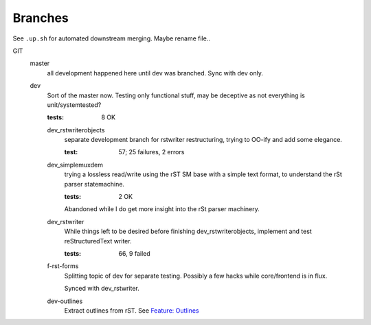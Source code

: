 Branches
========

See ``.up.sh`` for automated downstream merging. Maybe rename file..

GIT
  master
    all development happened here until dev was branched.
    Sync with dev only.

  dev
    Sort of the master now. Testing only functional stuff, may be deceptive as
    not everything is unit/systemtested?

    :tests: 8 OK

    dev_rstwriterobjects
      separate development branch for rstwriter restructuring,
      trying to OO-ify and add some elegance.

      :test: 57; 25 failures, 2 errors

    dev_simplemuxdem
      trying a lossless read/write using the rST SM base with a
      simple text format, to understand the rSt parser statemachine.

      :tests: 2 OK

      Abandoned while I do get more insight into the rSt parser
      machinery.

    dev_rstwriter
      While things left to be desired before finishing dev_rstwriterobjects,
      implement and test reStructuredText writer.

      :tests: 66, 9 failed

    f-rst-forms
      Splitting topic of dev for separate testing. Possibly a few hacks while
      core/frontend is in flux.

      Synced with dev_rstwriter.

    dev-outlines
      Extract outlines from rST. See `Feature: Outlines`__


.. __: features/outlines.features


